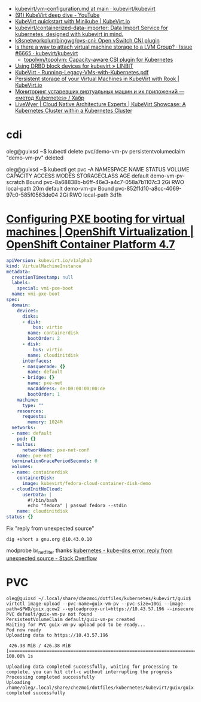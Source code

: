 - [[https://github.com/kubevirt/kubevirt/blob/main/docs/vm-configuration.md][kubevirt/vm-configuration.md at main · kubevirt/kubevirt]]
- [[https://www.youtube.com/watch?v=Z9hBIoO4KOs&t=2490s][(91) KubeVirt deep dive - YouTube]]
- [[https://kubevirt.io/quickstart_minikube/][KubeVirt quickstart with Minikube | KubeVirt.io]]
- [[https://github.com/kubevirt/containerized-data-importer][kubevirt/containerized-data-importer: Data Import Service for kubernetes, designed with kubevirt in mind.]]
- [[https://github.com/k8snetworkplumbingwg/ovs-cni][k8snetworkplumbingwg/ovs-cni: Open vSwitch CNI plugin]]
- [[https://github.com/kubevirt/kubevirt/issues/6665][Is there a way to attach virtual machine storage to a LVM Group? · Issue #6665 · kubevirt/kubevirt]]
  - [[https://github.com/topolvm/topolvm][topolvm/topolvm: Capacity-aware CSI plugin for Kubernetes]]
- [[https://linbit.com/blog/using-drbd-block-devices-for-kubevirt/][Using DRBD block devices for kubevirt » LINBIT]]
- [[https://events19.linuxfoundation.org/wp-content/uploads/2018/07/Running-Legacy-VMs-with-Kubernetes.pdf][KubeVirt - Running-Legacy-VMs-with-Kubernetes.pdf]]
- [[https://kubevirt.io/2019/KubeVirt_storage_rook_ceph.html][Persistent storage of your Virtual Machines in KubeVirt with Rook | KubeVirt.io]]
- [[https://habr.com/ru/company/otus/blog/649367/][Мониторинг устаревших виртуальных машин и их приложений — «метод Kubernetes» / Хабр]]
- [[https://livewyer.io/blog/2021/02/23/kubevirt-showcase-a-kubernetes-cluster-within-a-kubernetes-cluster/][LiveWyer | Cloud Native Architecture Experts | KubeVirt Showcase: A Kubernetes Cluster within a Kubernetes Cluster]]

* cdi

oleg@guixsd ~$ kubectl delete pvc/demo-vm-pv
persistentvolumeclaim "demo-vm-pv" deleted

oleg@guixsd ~$ kubectl get pvc -A
NAMESPACE   NAME                 STATUS        VOLUME                                     CAPACITY   ACCESS MODES   STORAGECLASS   AGE
default     demo-vm-pv-scratch   Bound         pvc-8a68838b-b6ff-46e3-a4c7-058a7b1107c3   2Gi        RWO            local-path     20m
default     demo-vm-pv           Bound         pvc-852f1d10-a8cc-4069-97c0-585f0563de04   2Gi        RWO            local-path     3d1h

* [[https://docs.openshift.com/container-platform/4.7/virt/virtual_machines/advanced_vm_management/virt-configuring-pxe-booting.html][Configuring PXE booting for virtual machines | OpenShift Virtualization | OpenShift Container Platform 4.7]]

#+begin_src yaml
  apiVersion: kubevirt.io/v1alpha3
  kind: VirtualMachineInstance
  metadata:
    creationTimestamp: null
    labels:
      special: vmi-pxe-boot
    name: vmi-pxe-boot
  spec:
    domain:
      devices:
        disks:
        - disk:
            bus: virtio
          name: containerdisk
          bootOrder: 2
        - disk:
            bus: virtio
          name: cloudinitdisk
        interfaces:
        - masquerade: {}
          name: default
        - bridge: {}
          name: pxe-net
          macAddress: de:00:00:00:00:de
          bootOrder: 1
      machine:
        type: ""
      resources:
        requests:
          memory: 1024M
    networks:
    - name: default
      pod: {}
    - multus:
        networkName: pxe-net-conf
      name: pxe-net
    terminationGracePeriodSeconds: 0
    volumes:
    - name: containerdisk
      containerDisk:
        image: kubevirt/fedora-cloud-container-disk-demo
    - cloudInitNoCloud:
        userData: |
          #!/bin/bash
          echo "fedora" | passwd fedora --stdin
      name: cloudinitdisk
  status: {}
#+end_src

Fix "reply from unexpected source"
: dig +short a gnu.org @10.43.0.10
modprobe br_netfilter
thanks [[https://stackoverflow.com/questions/48148838/kube-dns-error-reply-from-unexpected-source][kubernetes - kube-dns error: reply from unexpected source - Stack Overflow]]

* PVC

#+begin_example
  oleg@guixsd ~/.local/share/chezmoi/dotfiles/kubernetes/kubevirt/guix$ virtctl image-upload --pvc-name=guix-vm-pv --pvc-size=10Gi --image-path=$PWD/guix.qcow2 --uploadproxy-url=https://10.43.57.196 --insecure
  PVC default/guix-vm-pv not found
  PersistentVolumeClaim default/guix-vm-pv created
  Waiting for PVC guix-vm-pv upload pod to be ready...
  Pod now ready
  Uploading data to https://10.43.57.196

   426.38 MiB / 426.38 MiB [==========================================================================================================================================================] 100.00% 1s

  Uploading data completed successfully, waiting for processing to complete, you can hit ctrl-c without interrupting the progress
  Processing completed successfully
  Uploading /home/oleg/.local/share/chezmoi/dotfiles/kubernetes/kubevirt/guix/guix.qcow2 completed successfully
#+end_example
